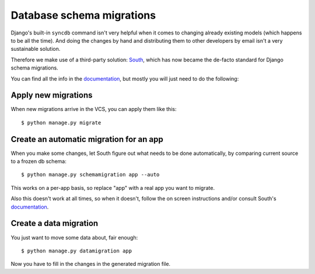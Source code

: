 ==========================
Database schema migrations
==========================

Django's built-in ``syncdb`` command isn't very helpful when it comes to
changing already existing models (which happens to be all the time). And doing
the changes by hand and distributing them to other developers by email isn't a
very sustainable solution.

Therefore we make use of a third-party solution: South_, which has now became
the de-facto standard for Django schema migrations.

You can find all the info in the `documentation`_, but mostly you will just need
to do the following:


Apply new migrations
--------------------
When new migrations arrive in the VCS, you can apply them like this::

    $ python manage.py migrate


Create an automatic migration for an app
----------------------------------------
When you make some changes, let South figure out what needs to be done
automatically, by comparing current source to a frozen db schema::

    $ python manage.py schemamigration app --auto

This works on a per-app basis, so replace "app" with a real app you want to
migrate.

Also this doesn't work at all times, so when it doesn't, follow the on screen
instructions and/or consult South's documentation_.


Create a data migration
-----------------------
You just want to move some data about, fair enough::

    $ python manage.py datamigration app

Now you have to fill in the changes in the generated migration file.


.. _South: http://south.readthedocs.org/en/latest/
.. _documentation: http://south.readthedocs.org/en/latest/



